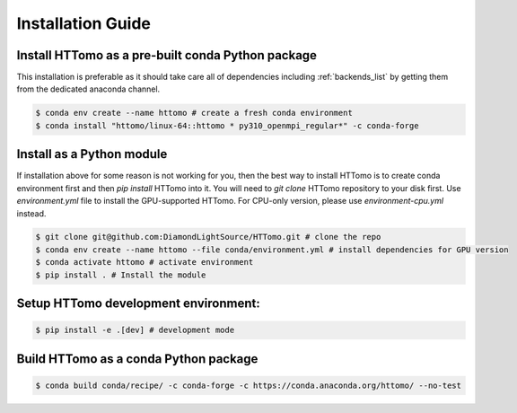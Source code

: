 Installation Guide
******************

Install HTTomo as a pre-built conda Python package
==================================================

This installation is preferable as it should take care all of dependencies including :ref:`backends_list` by getting them from the dedicated anaconda channel.

.. code-block:: console

   $ conda env create --name httomo # create a fresh conda environment
   $ conda install "httomo/linux-64::httomo * py310_openmpi_regular*" -c conda-forge

Install as a Python module
===========================

If installation above for some reason is not working for you, then the best way to install HTTomo is to create conda environment first and then
`pip install` HTTomo into it. You will need to `git clone` HTTomo repository to your disk first.  Use `environment.yml` file to install
the GPU-supported HTTomo. For CPU-only version, please use `environment-cpu.yml` instead.

.. code-block:: console

   $ git clone git@github.com:DiamondLightSource/HTTomo.git # clone the repo
   $ conda env create --name httomo --file conda/environment.yml # install dependencies for GPU version
   $ conda activate httomo # activate environment
   $ pip install . # Install the module

Setup HTTomo development environment:
======================================================
.. code-block:: console

   $ pip install -e .[dev] # development mode

Build HTTomo as a conda Python package
======================================================
.. code-block:: console

   $ conda build conda/recipe/ -c conda-forge -c https://conda.anaconda.org/httomo/ --no-test

